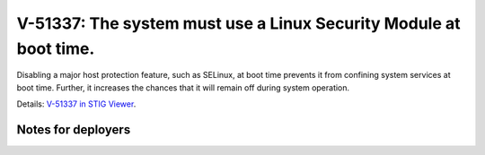 V-51337: The system must use a Linux Security Module at boot time.
------------------------------------------------------------------

Disabling a major host protection feature, such as SELinux, at boot time
prevents it from confining system services at boot time. Further, it increases
the chances that it will remain off during system operation.

Details: `V-51337 in STIG Viewer`_.

.. _V-51337 in STIG Viewer: https://www.stigviewer.com/stig/red_hat_enterprise_linux_6/2015-05-26/finding/V-51337

Notes for deployers
~~~~~~~~~~~~~~~~~~~
